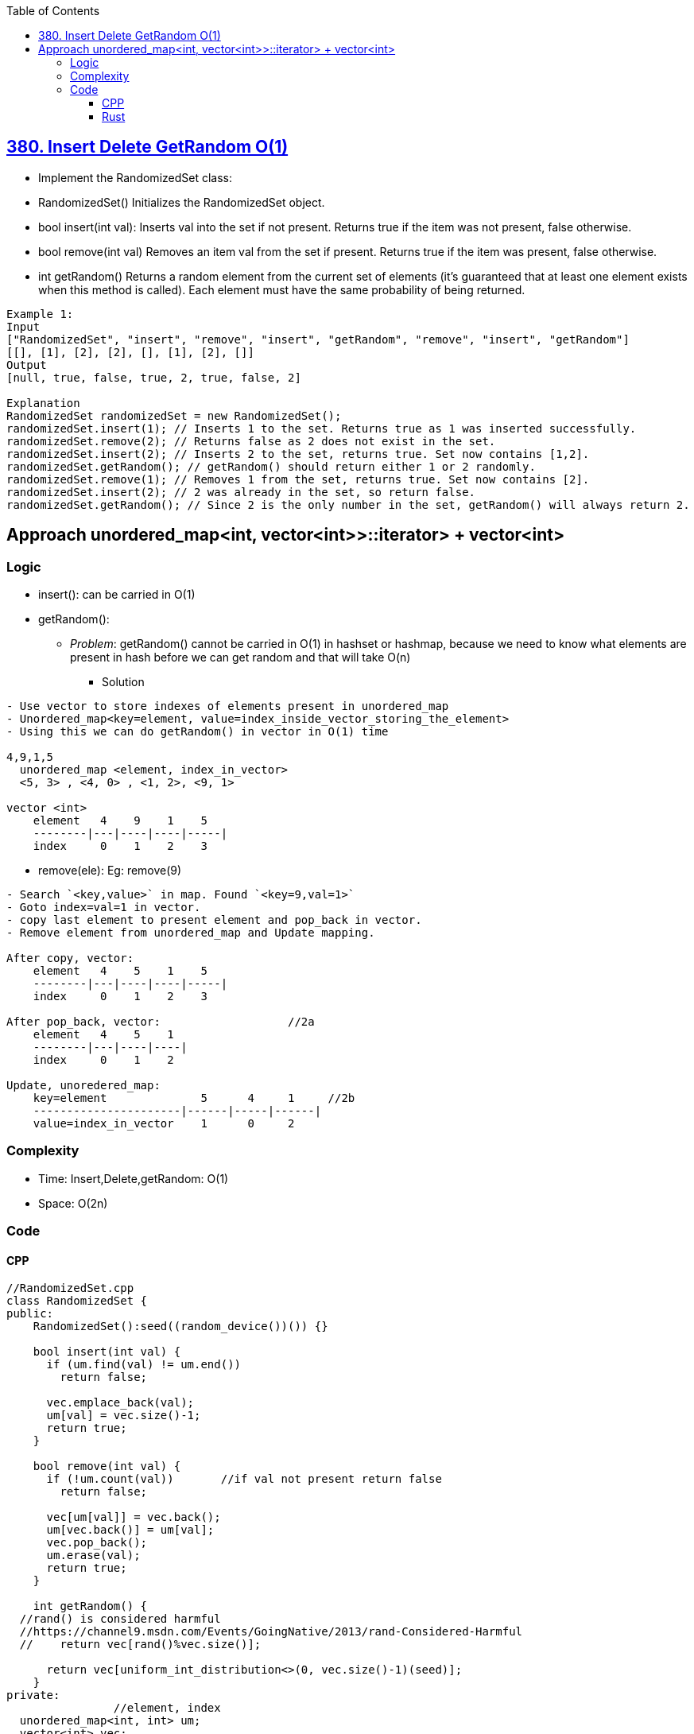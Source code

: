 :toc:
:toclevels: 6

== link:https://leetcode.com/problems/insert-delete-getrandom-o1/[380. Insert Delete GetRandom O(1)]
- Implement the RandomizedSet class:
  - RandomizedSet() Initializes the RandomizedSet object.
  - bool insert(int val): Inserts val into the set if not present. Returns true if the item was not present, false otherwise.
  - bool remove(int val) Removes an item val from the set if present. Returns true if the item was present, false otherwise.
  - int getRandom() Returns a random element from the current set of elements (it's guaranteed that at least one element exists when this method is called). Each element must have the same probability of being returned.

```c
Example 1:
Input
["RandomizedSet", "insert", "remove", "insert", "getRandom", "remove", "insert", "getRandom"]
[[], [1], [2], [2], [], [1], [2], []]
Output
[null, true, false, true, 2, true, false, 2]

Explanation
RandomizedSet randomizedSet = new RandomizedSet();
randomizedSet.insert(1); // Inserts 1 to the set. Returns true as 1 was inserted successfully.
randomizedSet.remove(2); // Returns false as 2 does not exist in the set.
randomizedSet.insert(2); // Inserts 2 to the set, returns true. Set now contains [1,2].
randomizedSet.getRandom(); // getRandom() should return either 1 or 2 randomly.
randomizedSet.remove(1); // Removes 1 from the set, returns true. Set now contains [2].
randomizedSet.insert(2); // 2 was already in the set, so return false.
randomizedSet.getRandom(); // Since 2 is the only number in the set, getRandom() will always return 2.
```

== Approach unordered_map<int, vector<int>>::iterator> + vector<int>
=== Logic
* insert(): can be carried in O(1)
* getRandom(): 
  - _Problem_: getRandom() cannot be carried in O(1) in hashset or hashmap, because we need to know what elements are present in hash before we can get random and that will take O(n)
** Solution
```c
- Use vector to store indexes of elements present in unordered_map
- Unordered_map<key=element, value=index_inside_vector_storing_the_element>
- Using this we can do getRandom() in vector in O(1) time

4,9,1,5
  unordered_map <element, index_in_vector>
  <5, 3> , <4, 0> , <1, 2>, <9, 1>
  
vector <int>
    element   4    9    1    5
    --------|---|----|----|-----|
    index     0    1    2    3
```
* remove(ele): Eg: remove(9)
```
- Search `<key,value>` in map. Found `<key=9,val=1>`
- Goto index=val=1 in vector.
- copy last element to present element and pop_back in vector.
- Remove element from unordered_map and Update mapping.

After copy, vector:
    element   4    5    1    5
    --------|---|----|----|-----|
    index     0    1    2    3

After pop_back, vector:                   //2a
    element   4    5    1  
    --------|---|----|----|
    index     0    1    2  

Update, unoredered_map:
    key=element              5      4     1     //2b
    ----------------------|------|-----|------|
    value=index_in_vector    1      0     2    
```
=== Complexity
* Time: Insert,Delete,getRandom: O(1)
* Space: O(2n)

=== Code
==== CPP
```cpp
//RandomizedSet.cpp
class RandomizedSet {
public:
    RandomizedSet():seed((random_device())()) {}

    bool insert(int val) {
      if (um.find(val) != um.end())
        return false;

      vec.emplace_back(val);
      um[val] = vec.size()-1;
      return true;
    }

    bool remove(int val) {
      if (!um.count(val))       //if val not present return false
        return false;

      vec[um[val]] = vec.back();
      um[vec.back()] = um[val];
      vec.pop_back();
      um.erase(val);
      return true;
    }

    int getRandom() {
  //rand() is considered harmful
  //https://channel9.msdn.com/Events/GoingNative/2013/rand-Considered-Harmful
  //    return vec[rand()%vec.size()];
  
      return vec[uniform_int_distribution<>(0, vec.size()-1)(seed)];
    }
private:
                //element, index
  unordered_map<int, int> um;
  vector<int> vec;
  default_random_engine seed;
};

//main.cpp
#include"RandomizedSet.cpp"
#include <gtest/gtest.h>
TEST(Random, case1) {
  {
             //(Expected_Output, function call)
    RandomizedSet obj;
    EXPECT_EQ(true, obj.insert(1));
    EXPECT_EQ(false, obj.remove(2));
    EXPECT_EQ(true, obj.insert(2));
    EXPECT_EQ(1, obj.getRandom());
    EXPECT_EQ(true, obj.remove(1));
    EXPECT_EQ(false, obj.insert(2));
    EXPECT_EQ(2, obj.getRandom());
    EXPECT_EQ(2, obj.getRandom());
  }
};  
int main(int argc, char **argv) {
  testing::InitGoogleTest(&argc, argv);
  return RUN_ALL_TESTS();
}

//CMakeLists.txt
cmake_minimum_required(VERSION 2.6)

# Locate GTest
find_package(GTest REQUIRED)
include_directories(${GTEST_INCLUDE_DIRS})

# Link runTests with what we want to test and the GTest and pthread library
add_executable(runTests main.cpp)
target_link_libraries(runTests ${GTEST_LIBRARIES} pthread)
```

==== Rust
link:/Languages/Programming_Languages/Rust/Crates_Packages_Modules[rand, thread_rng]
```rs
use std::{collections::HashMap, convert::TryInto};
use rand::{thread_rng, Rng};

struct RandomizedSet {
    um : HashMap <i32, i32>,
    v: Vec<i32>,
}

impl RandomizedSet {
    fn new() -> Self {
        Self {
            v: vec![],
            um: HashMap::new()
        }
    }
    
    fn insert(&mut self, val: i32) -> bool {
        match self.um.get(&val) {
            Some(_) => false,
            None => {
                self.v.push(val);
                self.um.insert(val, (self.v.len()-1).try_into().unwrap());
                true
            }
        }
    }
    
    fn remove(&mut self, val: i32) -> bool {
        return match self.um.get(&val){     //Get value of key
            None => false,
            Some(index) => {
                self.v[*index as usize] = self.v[self.v.len()-1]; //Copy last 
                self.um.insert(self.v[self.v.len()-1], *index);
                self.v.pop();
                self.um.remove(&val);
                true
            }
        }
    }
    
    fn get_random(&self) -> i32 {
        self.v[thread_rng().gen_range(0..self.v.len())]
    }
}

#[cfg(test)]                               //Automated tests run with `cargo test`
mod all_tests {
    use super::*;

    #[test]
    fn test1 () {
        let mut obj = RandomizedSet::new();
        assert_eq!(true, obj.insert(1));
        assert_eq!(false, obj.remove(2));
        assert_eq!(true, obj.insert(2));
        assert_eq!(1, obj.get_random());
        assert_eq!(true, obj.remove(1));
        assert_eq!(false, obj.insert(2));
        assert_eq!(2, obj.get_random());
        assert_eq!(2, obj.get_random());
    }
}

fn main(){
    let mut obj = RandomizedSet::new();
    println!("{}", obj.insert(1));
}
```

